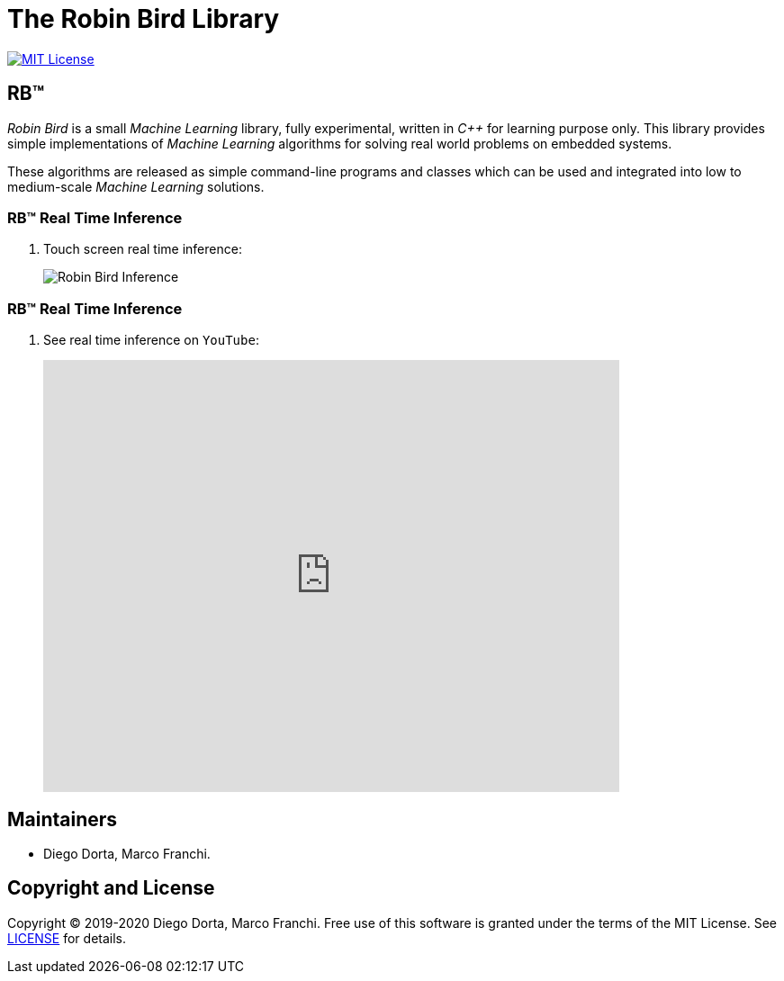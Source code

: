 = The Robin Bird Library

image:https://img.shields.io/badge/license-MIT-blue.svg[MIT License, link=#copyright]

== RB&#8482;

_Robin Bird_ is a small _Machine Learning_ library, fully experimental, written in
_C++_ for learning purpose only. This library provides simple implementations of
_Machine Learning_ algorithms for solving real world problems on embedded systems.

These algorithms are released as simple command-line programs and classes which
can be used and integrated into low to medium-scale _Machine Learning_ solutions.

=== RB&#8482; Real Time Inference

. Touch screen real time inference:
+
image::https://raw.githubusercontent.com/diegohdorta/robin-bird/master/docs/page/public/media/touch.jpg[Robin Bird Inference,align=center]

=== RB&#8482; Real Time Inference

. See real time inference on `YouTube`:
+
video::idY89707yFI[youtube,width=640,height=480,align=center]

== Maintainers

* Diego Dorta, Marco Franchi.

== Copyright and License

Copyright © 2019-2020 Diego Dorta, Marco Franchi.
Free use of this software is granted under the terms of the MIT License.
See https://github.com/diegohdorta/robin-bird/blob/master/LICENSE.adoc[LICENSE] for details.
